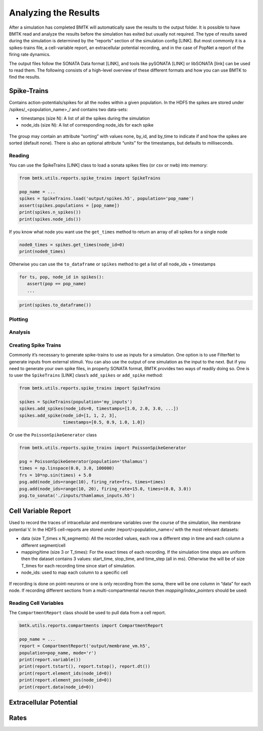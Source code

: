 Analyzing the Results
=====================

.. figure:: _static/images/bmtk_architecture_analyzer_highlight.jpg
   :scale: 40%

After a simulation has completed BMTK will automatically save the results to the output folder. It is possible to have
BMTK read and analyze the results before the simulation has exited but usually not required. The type of results saved
during the simulation is determined by the “reports” section of the simulation config [LINK]. But most commonly it is a
spikes-trains file, a cell-variable report, an extracellular potential recording, and in the case of PopNet a report of
the firing rate dynamics.

The output files follow the SONATA Data format [LINK], and tools like pySONATA [LINK] or libSONATA [link] can be used
to read them. The following consists of a high-level overview of these different formats and how you can use BMTK to
find the results.


Spike-Trains
------------
Contains action-potentials/spikes for all the nodes within a given population. In the HDF5 the spikes are stored under
/spikes/_<population_name>_/ and contains two data-sets:

* timestamps (size N): A list of all the spikes during the simulation
* node_ids (size N): A list of corresponding node_ids for each spike

.. figure:: _static/images/spikes_report.png
   :scale: 80%

The group may contain an attribute “sorting” with values none, by_id, and by_time to indicate if and how the spikes are
sorted (default none). There is also an optional attribute “units” for the timestamps, but defaults to milliseconds.


Reading
+++++++
You can use the SpikeTrains [LINK] class to load a sonata spikes files (or csv or nwb) into memory:

.. code:: python

   from bmtk.utils.reports.spike_trains import SpikeTrains

   pop_name = ...
   spikes = SpikeTrains.load('output/spikes.h5', population='pop_name')
   assert(spikes.populations = [pop_name])
   print(spikes.n_spikes())
   print(spikes.node_ids())

If you know what node you want use the ``get_times`` method to return an array of all spikes for a single node

.. code:: python

   node0_times = spikes.get_times(node_id=0)
   print(node0_times)

Otherwise you can use the ``to_dataframe`` or ``spikes`` method to get a list of all node_ids + timestamps

.. code:: python

   for ts, pop, node_id in spikes():
      assert(pop == pop_name)
      ...

.. code:: python

   print(spikes.to_dataframe())


Plotting
++++++++


Analysis
++++++++


Creating Spike Trains
+++++++++++++++++++++
Commonly it’s necessary to generate spike-trains to use as inputs for a simulation. One option is to use FilterNet to
generate inputs from external stimuli. You can also use the output of one simulation as the input to the next. But if
you need to generate your own spike files, in property SONATA format, BMTK provides two ways of readily doing so. One
is to user the ``SpikeTrains`` [LINK] class’s ``add_spikes`` or ``add_spike`` method:

.. code:: python

   from bmtk.utils.reports.spike_trains import SpikeTrains

   spikes = SpikeTrains(population='my_inputs')
   spikes.add_spikes(node_ids=0, timestamps=[1.0, 2.0, 3.0, ...])
   spikes.add_spike(node_id=[1, 1, 2, 3],
                    timestamps=[0.5, 0.9, 1.0, 1.0])


Or use the ``PoissonSpikeGenerator`` class

.. code:: python

   from bmtk.utils.reports.spike_trains import PoissonSpikeGenerator

   psg = PoissonSpikeGenerator(population='thalamus')
   times = np.linspace(0.0, 3.0, 100000)
   frs = 10*np.sin(times) + 5.0
   psg.add(node_ids=range(10), firing_rate=frs, times=times)
   psg.add(node_ids=range(10, 20), firing_rate=15.0, times=(0.0, 3.0))
   psg.to_sonata('./inputs/thamlamus_inputs.h5')


Cell Variable Report
--------------------
Used to record the traces of intracellular and membrane variables over the course of the simulation, like membrane
potential V. In the HDF5 cell-reports are stored under /report/<population_name>/ with the most relevant datasets:

* data (size T_times x N_segments): All the recorded values, each row a different step in time and each column a
  different segment/cell
* mapping/time (size 3 or T_times): For the exact times of each recording. If the simulation time steps are uniform then
  the dataset contains 3 values: start_time, stop_time, and time_step (all in ms). Otherwise the will be of size T_times
  for each recording time since start of simulation.
* node_ids: used to map each column to a specific cell

.. figure:: _static/images/cell_reports.png
   :scale: 60%

If recording is done on point-neurons or one is only recording from the soma, there will be one column in “data” for
each node. If recording different sections from a multi-compartmental neuron then *mapping/index_pointers* should be
used:

.. figure:: _static/images/segmentation_indexing.jpg
   :scale: 80%


Reading Cell Variables
++++++++++++++++++++++
The ``CompartmentReport`` class should be used to pull data from a cell report.

.. code:: python

   bmtk.utils.reports.compartments import CompartmentReport

   pop_name = ...
   report = CompartmentReport('output/membrane_vm.h5',
   population=pop_name, mode='r')
   print(report.variable())
   print(report.tstart(), report.tstop(), report.dt())
   print(report.element_ids(node_id=0))
   print(report.element_pos(node_id=0))
   print(report.data(node_id=0))

.. code::
   v
   0.0, 3.0, 0.01
   [0, 1, 2, 2, ...]
   [0.5, 0.5, 0.5, 05, ...]
   [[-50.010, -50.911, -50.995, -51.000, ...]
	[-49.933, -49.330, -50.011, -50.667, ...]
	...]


Extracellular Potential
-----------------------


Rates
-----



